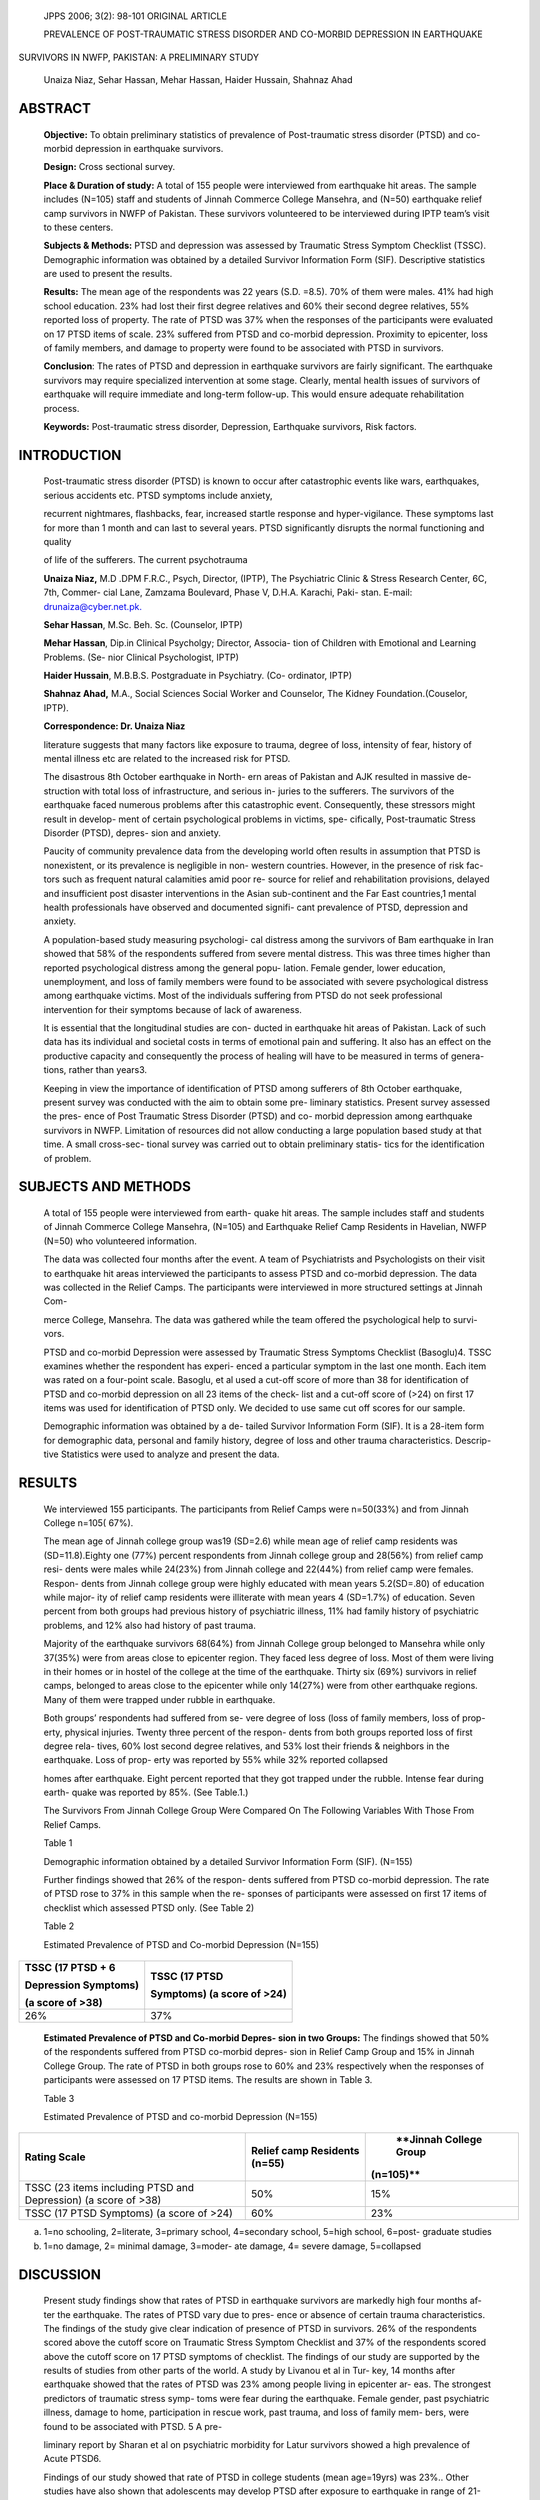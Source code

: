    JPPS 2006; 3(2): 98-101 ORIGINAL ARTICLE

   PREVALENCE OF POST-TRAUMATIC STRESS DISORDER AND CO-MORBID DEPRESSION
   IN EARTHQUAKE

SURVIVORS IN NWFP, PAKISTAN: A PRELIMINARY STUDY

   Unaiza Niaz, Sehar Hassan, Mehar Hassan, Haider Hussain, Shahnaz Ahad

ABSTRACT
========

   **Objective:** To obtain preliminary statistics of prevalence of
   Post-traumatic stress disorder (PTSD) and co-morbid depression in
   earthquake survivors.

   **Design:** Cross sectional survey.

   **Place & Duration of study:** A total of 155 people were interviewed
   from earthquake hit areas. The sample includes (N=105) staff and
   students of Jinnah Commerce College Mansehra, and (N=50) earthquake
   relief camp survivors in NWFP of Pakistan. These survivors
   volunteered to be interviewed during IPTP team’s visit to these
   centers.

   **Subjects & Methods:** PTSD and depression was assessed by Traumatic
   Stress Symptom Checklist (TSSC). Demographic information was obtained
   by a detailed Survivor Information Form (SIF). Descriptive statistics
   are used to present the results.

   **Results:** The mean age of the respondents was 22 years (S.D.
   =8.5). 70% of them were males. 41% had high school education. 23% had
   lost their first degree relatives and 60% their second degree
   relatives, 55% reported loss of property. The rate of PTSD was 37%
   when the responses of the participants were evaluated on 17 PTSD
   items of scale. 23% suffered from PTSD and co-morbid depression.
   Proximity to epicenter, loss of family members, and damage to
   property were found to be associated with PTSD in survivors.

   **Conclusion**: The rates of PTSD and depression in earthquake
   survivors are fairly significant. The earthquake survivors may
   require specialized intervention at some stage. Clearly, mental
   health issues of survivors of earthquake will require immediate and
   long-term follow-up. This would ensure adequate rehabilitation
   process.

   **Keywords:** Post-traumatic stress disorder, Depression, Earthquake
   survivors, Risk factors.

INTRODUCTION
============

   Post-traumatic stress disorder (PTSD) is known to occur after
   catastrophic events like wars, earthquakes, serious accidents etc.
   PTSD symptoms include anxiety,

   recurrent nightmares, flashbacks, fear, increased startle response
   and hyper-vigilance. These symptoms last for more than 1 month and
   can last to several years. PTSD significantly disrupts the normal
   functioning and quality

   of life of the sufferers. The current psychotrauma

   **Unaiza Niaz,** M.D .DPM F.R.C., Psych, Director, (IPTP), The
   Psychiatric Clinic & Stress Research Center, 6C, 7th, Commer- cial
   Lane, Zamzama Boulevard, Phase V, D.H.A. Karachi, Paki- stan. E-mail:
   `drunaiza@cyber.net.pk. <mailto:drunaiza@cyber.net.pk>`__

   **Sehar Hassan**, M.Sc. Beh. Sc. (Counselor, IPTP)

   **Mehar Hassan**, Dip.in Clinical Psycholgy; Director, Associa- tion
   of Children with Emotional and Learning Problems. (Se- nior Clinical
   Psychologist, IPTP)

   **Haider Hussain**, M.B.B.S. Postgraduate in Psychiatry. (Co-
   ordinator, IPTP)

   **Shahnaz Ahad,** M.A., Social Sciences Social Worker and Counselor,
   The Kidney Foundation.(Couselor, IPTP).

   **Correspondence: Dr. Unaiza Niaz**

   literature suggests that many factors like exposure to trauma, degree
   of loss, intensity of fear, history of mental illness etc are related
   to the increased risk for PTSD.

   The disastrous 8th October earthquake in North- ern areas of Pakistan
   and AJK resulted in massive de- struction with total loss of
   infrastructure, and serious in- juries to the sufferers. The
   survivors of the earthquake faced numerous problems after this
   catastrophic event. Consequently, these stressors might result in
   develop- ment of certain psychological problems in victims, spe-
   cifically, Post-traumatic Stress Disorder (PTSD), depres- sion and
   anxiety.

   Paucity of community prevalence data from the developing world often
   results in assumption that PTSD is nonexistent, or its prevalence is
   negligible in non- western countries. However, in the presence of
   risk fac- tors such as frequent natural calamities amid poor re-
   source for relief and rehabilitation provisions, delayed and
   insufficient post disaster interventions in the Asian sub-continent
   and the Far East countries,1 mental health professionals have
   observed and documented signifi- cant prevalence of PTSD, depression
   and anxiety.

   A population-based study measuring psychologi- cal distress among the
   survivors of Bam earthquake in Iran showed that 58% of the
   respondents suffered from severe mental distress. This was three
   times higher than reported psychological distress among the general
   popu- lation. Female gender, lower education, unemployment, and loss
   of family members were found to be associated with severe
   psychological distress among earthquake victims. Most of the
   individuals suffering from PTSD do not seek professional intervention
   for their symptoms because of lack of awareness.

   It is essential that the longitudinal studies are con- ducted in
   earthquake hit areas of Pakistan. Lack of such data has its
   individual and societal costs in terms of emotional pain and
   suffering. It also has an effect on the productive capacity and
   consequently the process of healing will have to be measured in terms
   of genera- tions, rather than years3.

   Keeping in view the importance of identification of PTSD among
   sufferers of 8th October earthquake, present survey was conducted
   with the aim to obtain some pre- liminary statistics. Present survey
   assessed the pres- ence of Post Traumatic Stress Disorder (PTSD) and
   co- morbid depression among earthquake survivors in NWFP. Limitation
   of resources did not allow conducting a large population based study
   at that time. A small cross-sec- tional survey was carried out to
   obtain preliminary statis- tics for the identification of problem.

SUBJECTS AND METHODS
====================

   A total of 155 people were interviewed from earth- quake hit areas.
   The sample includes staff and students of Jinnah Commerce College
   Mansehra, (N=105) and Earthquake Relief Camp Residents in Havelian,
   NWFP (N=50) who volunteered information.

   The data was collected four months after the event. A team of
   Psychiatrists and Psychologists on their visit to earthquake hit
   areas interviewed the participants to assess PTSD and co-morbid
   depression. The data was collected in the Relief Camps. The
   participants were interviewed in more structured settings at Jinnah
   Com-

   merce College, Mansehra. The data was gathered while the team offered
   the psychological help to survi- vors.

   PTSD and co-morbid Depression were assessed by Traumatic Stress
   Symptoms Checklist (Basoglu)4. TSSC examines whether the respondent
   has experi- enced a particular symptom in the last one month. Each
   item was rated on a four-point scale. Basoglu, et al used a cut-off
   score of more than 38 for identification of PTSD and co-morbid
   depression on all 23 items of the check- list and a cut-off score of
   (>24) on first 17 items was used for identification of PTSD only. We
   decided to use same cut off scores for our sample.

   Demographic information was obtained by a de- tailed Survivor
   Information Form (SIF). It is a 28-item form for demographic data,
   personal and family history, degree of loss and other trauma
   characteristics. Descrip- tive Statistics were used to analyze and
   present the data.

RESULTS
=======

   We interviewed 155 participants. The participants from Relief Camps
   were n=50(33%) and from Jinnah College n=105( 67%).

   The mean age of Jinnah college group was19 (SD=2.6) while mean age of
   relief camp residents was (SD=11.8).Eighty one (77%) percent
   respondents from Jinnah college group and 28(56%) from relief camp
   resi- dents were males while 24(23%) from Jinnah college and 22(44%)
   from relief camp were females. Respon- dents from Jinnah college
   group were highly educated with mean years 5.2(SD=.80) of education
   while major- ity of relief camp residents were illiterate with mean
   years 4 (SD=1.7%) of education. Seven percent from both groups had
   previous history of psychiatric illness, 11% had family history of
   psychiatric problems, and 12% also had history of past trauma.

   Majority of the earthquake survivors 68(64%) from Jinnah College
   group belonged to Mansehra while only 37(35%) were from areas close
   to epicenter region. They faced less degree of loss. Most of them
   were living in their homes or in hostel of the college at the time of
   the earthquake. Thirty six (69%) survivors in relief camps, belonged
   to areas close to the epicenter while only 14(27%) were from other
   earthquake regions. Many of them were trapped under rubble in
   earthquake.

   Both groups’ respondents had suffered from se- vere degree of loss
   (loss of family members, loss of prop- erty, physical injuries.
   Twenty three percent of the respon- dents from both groups reported
   loss of first degree rela- tives, 60% lost second degree relatives,
   and 53% lost their friends & neighbors in the earthquake. Loss of
   prop- erty was reported by 55% while 32% reported collapsed

   homes after earthquake. Eight percent reported that they got trapped
   under the rubble. Intense fear during earth- quake was reported by
   85%. (See Table.1.)

   The Survivors From Jinnah College Group Were Compared On The
   Following Variables With Those From Relief Camps.

   Table 1

   Demographic information obtained by a detailed Survivor Information
   Form (SIF). (N=155)

   Further findings showed that 26% of the respon- dents suffered from
   PTSD co-morbid depression. The rate of PTSD rose to 37% in this
   sample when the re- sponses of participants were assessed on first 17
   items of checklist which assessed PTSD only. (See Table 2)

   Table 2

   Estimated Prevalence of PTSD and Co-morbid Depression (N=155)

+-------------------------------------+--------------------------------+
|    **TSSC (17 PTSD + 6**            |    **TSSC (17 PTSD**           |
|                                     |                                |
|    **Depression Symptoms)**         |    **Symptoms) (a score of     |
|                                     |    >24)**                      |
|    **(a score of >38)**             |                                |
+=====================================+================================+
|    26%                              |    37%                         |
+-------------------------------------+--------------------------------+

..

   **Estimated Prevalence of PTSD and Co-morbid Depres- sion in two
   Groups:** The findings showed that 50% of the respondents suffered
   from PTSD co-morbid depres- sion in Relief Camp Group and 15% in
   Jinnah College Group. The rate of PTSD in both groups rose to 60% and
   23% respectively when the responses of participants were assessed on
   17 PTSD items. The results are shown in Table 3.

   Table 3

   Estimated Prevalence of PTSD and co-morbid Depression (N=155)

+---------------------------------------+----------------+-------------+
|    **Rating Scale**                   |    **Relief    |    **Jinnah |
|                                       |    camp        |    College  |
|                                       |    Residents   |    Group    |
|                                       |    (n=55)**    |             |
|                                       |                |   (n=105)** |
+=======================================+================+=============+
|    TSSC (23 items including PTSD and  | 50%            |    15%      |
|    Depression) (a score of >38)       |                |             |
+---------------------------------------+----------------+-------------+
|    TSSC (17 PTSD Symptoms) (a score   | 60%            |    23%      |
|    of >24)                            |                |             |
+---------------------------------------+----------------+-------------+

a. 1=no schooling, 2=literate, 3=primary school, 4=secondary school,
   5=high school, 6=post- graduate studies

b. 1=no damage, 2= minimal damage, 3=moder- ate damage, 4= severe
   damage, 5=collapsed

DISCUSSION
==========

   Present study findings show that rates of PTSD in earthquake
   survivors are markedly high four months af- ter the earthquake. The
   rates of PTSD vary due to pres- ence or absence of certain trauma
   characteristics. The findings of the study give clear indication of
   presence of PTSD in survivors. 26% of the respondents scored above
   the cutoff score on Traumatic Stress Symptom Checklist and 37% of the
   respondents scored above the cutoff score on 17 PTSD symptoms of
   checklist. The findings of our study are supported by the results of
   studies from other parts of the world. A study by Livanou et al in
   Tur- key, 14 months after earthquake showed that the rates of PTSD
   was 23% among people living in epicenter ar- eas. The strongest
   predictors of traumatic stress symp- toms were fear during the
   earthquake. Female gender, past psychiatric illness, damage to home,
   participation in rescue work, past trauma, and loss of family mem-
   bers, were found to be associated with PTSD. 5 A pre-

   liminary report by Sharan et al on psychiatric morbidity for Latur
   survivors showed a high prevalence of Acute PTSD6.

   Findings of our study showed that rate of PTSD in college students
   (mean age=19yrs) was 23%.. Other studies have also shown that
   adolescents may develop PTSD after exposure to earthquake in range of
   21-70%7,8. Karanci, A.N. & Rustemli, investigated the symptoms of
   posttraumatic stress disorder (PTSD), depression and anxiety in
   adolescent students three and a half years af- ter the Marmara
   earthquake in Turkey. Their findings showed that 1.8% had very
   severe, 20.4% had severe and 38.3% had moderate symptoms of PTSD.
   They found that 22.2% had probable PTSD and 30.8% had probable
   depression diagnoses9.

   In our sample the two groups (Relief Camp Resi- dents and Jinnah
   College Group) differed markedly in certain characteristics like
   education, degree of loss, proximity to the epicenter,
   nature/intensity of problems they were facing after the earthquake.
   Consequently the rates of PTSD also varied amongst two groups quite
   re- markably. The rates of PTSD and co-morbid depression were also
   different in two groups. 50% of relief camp resi- dents had PTSD
   co-morbid depression, while 23% in Jinnah College group were
   diagnosed with PTSD and co-morbid depression. The findings of this
   study are con- sistent with other studies where female gender, lower
   education, and lower socio-economic status were found to be related
   to higher PTSD and depression among earthquake survivors. A common
   finding in another Turk- ish earthquake study was that proximity to
   the epicenter and the magnitude of disaster related experiences are
   the most powerful predictors of PTSD10. This supports the findings of
   present study. In our study the partici- pants from Relief Camps
   belonged to epicenter region (69%) or areas close to the epicenter
   (27%). These participants had severe nature of disaster related expe-
   riences with consequent increased reported PTSD (60%).

   The recent study by Basoglu et al11 has shown a differential
   predictor pattern for PTSD and depression among earthquake survivors.
   It has indicated that al- though certain factors (e.g. grater fear
   during the earth- quake and female gender) relate to PTSD, lower
   educa- tion and loss of family members tend to relate more to
   depression and not to PTSD. The results of our study have also shown
   variation in rates. PTSD was 37% and PTSD co-morbid depression was
   26% in earthquake sur- vivors. This suggests that when interpreting
   the study results, some factors (e.g. grater fear during the earth-
   quake and being trapped under rubble, previous trauma) might relate
   to PTSD while other factors may relate to depression. The detailed
   analysis of these factors was beyond the scope of our study.

CONCLUSION
==========

   The rates of PTSD and PTSD co-morbid depres- sion are significant in
   earthquake survivors. It is impor- tant that adequate strategies for
   prevention and man- agement of psychometric sequelae of the
   earthquake survivors must be developed. It is required to develop
   culturally sensitive psychotherapeutic and group coun- seling of
   vulnerable/risk groups like women and children must be initiated
   urgently by both the Govt. and NGO’s working in these areas. Besides
   there is need for longi- tudinal studies to be done in earthquake hit
   areas for proper identification and intervention strategies to be
   made available.

REFERENCES
==========

1.  Margoob MA. Post Traumatic Stress Disorder: Culture Syndrome of the
    West or a Hidden Diagnosis for the Rest. [Editorial] JK Practit,
    Traum Stress 2006; 13 (Suppl1): S7.

2.  Montazeri A, Baradaran H, Omidvari S, Azin A S, Ebadi M, Garmaroudi
    G, et al. Psychological distress among Bam earthquake survivors in
    Iran: a population-based study. BMC Public Health 2005; 5: 4.

3.  Kessler RC. The burden of PTSD. J Clin Psychiat 2000;
    61(supplement5):4-11.

4.  Basoglu M, Salcioglu E, Livanou M, Ozeren M, Aker T, Kilic C, et al.
    A Study of the Validity of a Screening Instrument for Traumatic
    Stress in Earthquake Survivors in Turkey. J Traum Stress 2001;14:
    491-509.

5.  Livanou M, Basoglu M, Salcioglu E, Kalendar D. Trau- matic stress
    responses in treatment-seeking earthquake survivors in Turkey. J
    Nerv Ment Dis 2002; 190:816-23.

6.  Sharan P, Chaudry G, Kawa Thakur SA et al. Prelimi- nary report of
    psychiatric disorders in survivors of severe earthquake. Am J
    Psychiatry 1996; 153: 556-8.

7.  Karanci AN, Rustemli A. Psychological Consequences of 1hw 1992
    Erzincan (Turkey) earthquake. Disasters 1995; 19: 8-18.

8.  McFarlane AC, Policansky S, Irwin CP. A longitudinal study of the
    psychological morbidity in children due to a natural disaster.
    Psychol Med 1987; 17: 727-38.

9.  Groome D, Soureti A. Post-traumatic stress disorder and anxiety
    symptoms in children exposed to the 1999 Greek earthquake. Br J
    Psychol 2004; 95: 387-97.

10. Kilic C, Ulusoy M. Psychological effects of the Novem- ber 1999
    earthquake in Turkey: an epidemiological study. Acta Psychiatr Scand
    2003; 108:232-8.

11. Basoglu M, Kilic C, Salcioglu E, Livanou M. Prevalence of
    posttraumatic stress disorder and comorbid depres- sion in
    earthquake survivors in Turkey: an epidemiologi- cal study. J Trauma
    Stress 2004;17:133-41.

